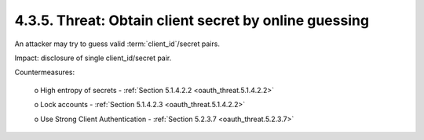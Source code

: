 4.3.5.  Threat: Obtain client secret by online guessing
^^^^^^^^^^^^^^^^^^^^^^^^^^^^^^^^^^^^^^^^^^^^^^^^^^^^^^^^^^^^^^^^^^^^^^^^

An attacker may try to guess valid :term:`client_id`/secret pairs.  

Impact: disclosure of single client_id/secret pair.

Countermeasures:

   o  High entropy of secrets - :ref:`Section 5.1.4.2.2 <oauth_threat.5.1.4.2.2>`

   o  Lock accounts - :ref:`Section 5.1.4.2.3 <oauth_threat.5.1.4.2.2>`

   o  Use Strong Client Authentication - :ref:`Section 5.2.3.7 <oauth_threat.5.2.3.7>`

